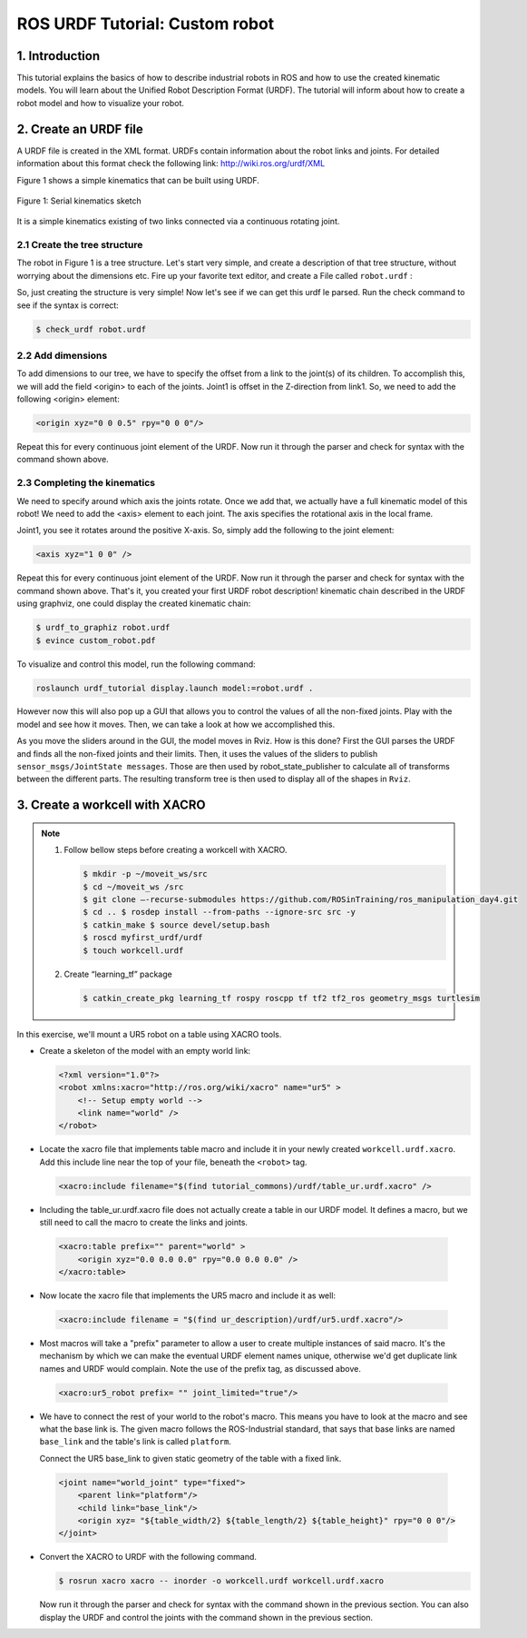 ROS URDF Tutorial: Custom robot
===============================

1. Introduction
----------------

This tutorial explains the basics of how to describe industrial robots in ROS and how to use
the created kinematic models. You will learn about the Unified Robot Description Format
(URDF). The tutorial will inform about how to create a robot model and how to visualize your
robot.

2. Create an URDF file
-----------------------

A URDF file is created in the XML format. URDFs contain information about the robot links
and joints. For detailed information about this format check the following link:
http://wiki.ros.org/urdf/XML

Figure 1 shows a simple kinematics that can be built using URDF.

.. figure:: /_static/day4/urdf_1.png
   :width: 200px
   :align: center

   Figure 1: Serial kinematics sketch

It is a simple kinematics existing of two links connected via a continuous rotating joint.

2.1 Create the tree structure
~~~~~~~~~~~~~~~~~~~~~~~~~~~~~

The robot in Figure 1 is a tree structure. Let's start very simple, and create a description of that
tree structure, without worrying about the dimensions etc. Fire up your favorite text editor,
and create a File called ``robot.urdf`` :

.. code-block:: xml
    :linenos:

    <?xml version="1.0"?>
    <robot name="custum_robot">
        <!-- Outside world-->
        <link name="world" />
        <!-- Base of the robot -->
        <link name="base_link" />

        <joint name="base_joint" type="fixed">
            <parent link="world"/>
            <child link="base_link"/>
        </joint>

        <!-- Add a continuosly rotating joint connecting the 
        fixed base to the moveable link -->

        <joint name="joint1" type="continuous">
            <parent link="base_link"/>
            <child link="link1"/>
        </joint>

        <!-- Moveable link-->
        <link name="link1"/>
    </robot>

So, just creating the structure is very simple! Now let's see if we can get this urdf le parsed.
Run the check command to see if the syntax is correct:

.. code-block:: bash 

    $ check_urdf robot.urdf

2.2 Add dimensions
~~~~~~~~~~~~~~~~~~

To add dimensions to our tree, we have to specify the offset from a link to the joint(s) of its
children. To accomplish this, we will add the field <origin> to each of the joints.
Joint1 is offset in the Z-direction from link1. So, we need to add the following <origin> element:

.. code-block:: xml

    <origin xyz="0 0 0.5" rpy="0 0 0"/>

Repeat this for every continuous joint element of the URDF. Now run it through the parser
and check for syntax with the command shown above.

2.3 Completing the kinematics
~~~~~~~~~~~~~~~~~~~~~~~~~~~~~

We need to specify around which axis the joints rotate. Once we add that, we actually have a
full kinematic model of this robot! We need to add the <axis> element to each joint. The axis
specifies the rotational axis in the local frame.

Joint1, you see it rotates around the positive X-axis. So, simply add the following to the joint
element:

.. code-block:: xml

    <axis xyz="1 0 0" />

Repeat this for every continuous joint element of the URDF. Now run it through the parser
and check for syntax with the command shown above.
That's it, you created your first URDF robot description!
kinematic chain described in the URDF using graphviz, one could display the created
kinematic chain:

.. code-block:: bash

    $ urdf_to_graphiz robot.urdf
    $ evince custom_robot.pdf

.. figure:: /_static/day4/urdf_2.png
   :width: 200px
   :align: center

To visualize and control this model, run the following command:

.. code-block:: bash

    roslaunch urdf_tutorial display.launch model:=robot.urdf .

However now this will also pop up a GUI that allows you to control the values of all the non-fixed joints. Play with the model and see how it moves. Then, we can take a look at how we accomplished this.

As you move the sliders around in the GUI, the model moves in Rviz. How is this done? First the GUI parses the URDF and finds all the non-fixed joints and their limits.
Then, it uses the values of the sliders to publish ``sensor_msgs/JointState messages``. Those are then used by
robot_state_publisher to calculate all of transforms between the different parts. The resulting
transform tree is then used to display all of the shapes in ``Rviz``.

3. Create a workcell with XACRO
-------------------------------

.. note:: 

    1. Follow bellow steps before creating a workcell with XACRO.
       
       .. code-block:: bash
          
          $ mkdir -p ~/moveit_ws/src 
          $ cd ~/moveit_ws /src 
          $ git clone –-recurse-submodules https://github.com/ROSinTraining/ros_manipulation_day4.git 
          $ cd .. $ rosdep install --from-paths --ignore-src src -y 
          $ catkin_make $ source devel/setup.bash 
          $ roscd myfirst_urdf/urdf 
          $ touch workcell.urdf
    2. Create “learning_tf” package
       
       .. code-block:: bash

        $ catkin_create_pkg learning_tf rospy roscpp tf tf2 tf2_ros geometry_msgs turtlesim

In this exercise, we'll mount a UR5 robot on a table using XACRO tools.

* Create a skeleton of the model with an empty world link:
  
  .. code-block:: xml

    <?xml version="1.0"?> 
    <robot xmlns:xacro="http://ros.org/wiki/xacro" name="ur5" >
        <!-- Setup empty world -->
        <link name="world" />
    </robot>

* Locate the xacro file that implements table macro and include it in your newly created ``workcell.urdf.xacro``. 
  Add this include line near the top of your file, beneath the ``<robot>`` tag. 
  
  .. code-block:: xml
    
    <xacro:include filename="$(find tutorial_commons)/urdf/table_ur.urdf.xacro" />

* Including the table_ur.urdf.xacro file does not actually create a table in our URDF model. 
  It defines a macro, but we still need to call the macro to create the links and joints.

 .. code-block:: xml

    <xacro:table prefix="" parent="world" >
        <origin xyz="0.0 0.0 0.0" rpy="0.0 0.0 0.0" />
    </xacro:table>

* Now locate the xacro file that implements the UR5 macro and include it as well:
  
 .. code-block:: xml

    <xacro:include filename = "$(find ur_description)/urdf/ur5.urdf.xacro"/>

* Most macros will take a "prefix" parameter to allow a user to create multiple instances
  of said macro. It's the mechanism by which we can make the eventual URDF element
  names unique, otherwise we'd get duplicate link names and URDF would complain.
  Note the use of the prefix tag, as discussed above.

 .. code-block:: xml

    <xacro:ur5_robot prefix= "" joint_limited="true"/>

* We have to connect the rest of your world to the robot's macro. This means you have
  to look at the macro and see what the base link is. The given macro follows the ROS-Industrial 
  standard, that says that base links are named ``base_link`` and the table's link
  is called ``platform``.
  
  Connect the UR5 base_link to given static geometry of the table with a fixed link.

 .. code-block:: xml

    <joint name="world_joint" type="fixed">
        <parent link="platform"/>
        <child link="base_link"/>
        <origin xyz= "${table_width/2} ${table_length/2} ${table_height}" rpy="0 0 0"/>
    </joint>

* Convert the XACRO to URDF with the following command.
  
  .. code-block:: bash

    $ rosrun xacro xacro -- inorder -o workcell.urdf workcell.urdf.xacro
    
  Now run it through the parser and check for syntax with the command shown in the
  previous section. You can also display the URDF and control the joints with the command
  shown in the previous section.



